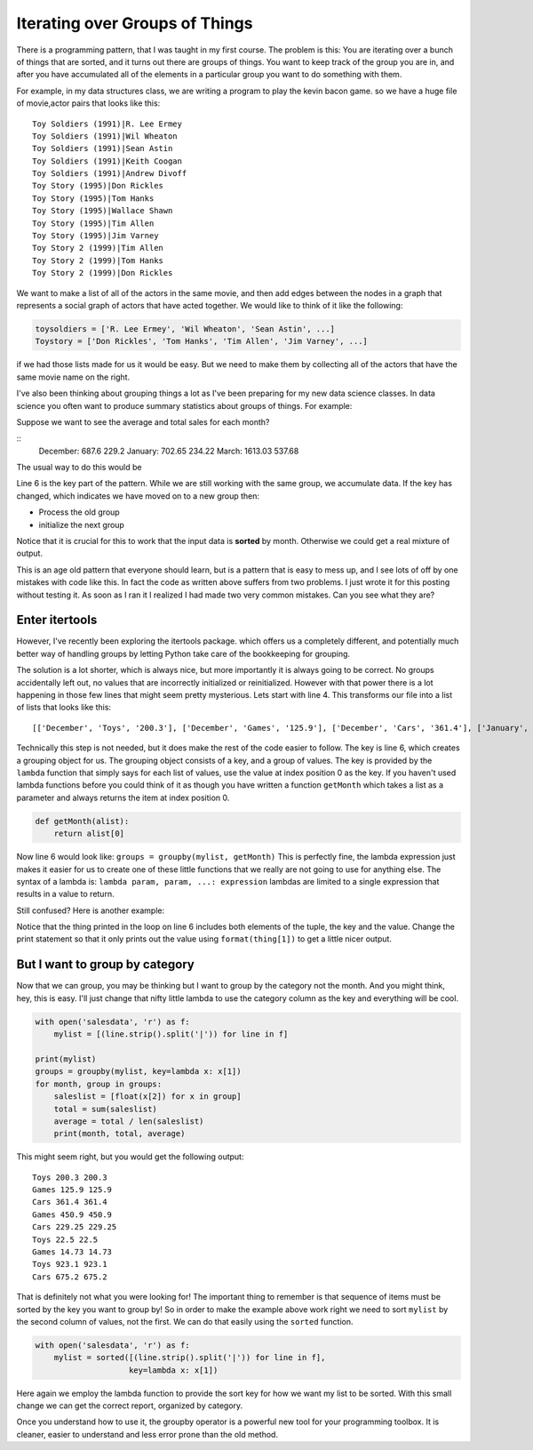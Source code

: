 .. description:: A look at the itertools groupby function, makes a common iteration pattern easy.

Iterating over Groups of Things
===============================

There is a programming pattern, that I was taught in my first course.  The problem is this:  You are iterating over a bunch of things that are sorted, and it turns out there are groups of things.  You want to keep track of the group you are in, and after you have accumulated all of the elements in a particular group you want to do something with them.

For example, in my data structures class, we are writing a program to play the kevin bacon game.  so we have a huge file of movie,actor pairs that looks like this:

::

    Toy Soldiers (1991)|R. Lee Ermey
    Toy Soldiers (1991)|Wil Wheaton
    Toy Soldiers (1991)|Sean Astin
    Toy Soldiers (1991)|Keith Coogan
    Toy Soldiers (1991)|Andrew Divoff
    Toy Story (1995)|Don Rickles
    Toy Story (1995)|Tom Hanks
    Toy Story (1995)|Wallace Shawn
    Toy Story (1995)|Tim Allen
    Toy Story (1995)|Jim Varney
    Toy Story 2 (1999)|Tim Allen
    Toy Story 2 (1999)|Tom Hanks
    Toy Story 2 (1999)|Don Rickles

We want to make a list of all of the actors in the same movie, and then add edges between the nodes in a graph that represents a social graph of actors that have acted together.   We would like to think of it like the following:

.. code-block:: python

   toysoldiers = ['R. Lee Ermey', 'Wil Wheaton', 'Sean Astin', ...]
   Toystory = ['Don Rickles', 'Tom Hanks', 'Tim Allen', 'Jim Varney', ...]

if we had those lists made for us it would be easy.  But we need to make them by collecting all of the actors that have the same movie name on the right.

I've also been thinking about grouping things a lot as I've been preparing for my new data science classes.  In data science you often want to produce summary statistics about groups of things.  For example:

.. datafile:: salesdata

   December|Toys|200.3
   December|Games|125.9
   December|Cars|361.4
   January|Games|450.9
   January|Cars|229.25
   January|Toys|22.5
   March|Games|14.73
   March|Toys|923.1
   March|Cars|675.2

Suppose we want to see the average and total sales for each month?

::
    December: 687.6 229.2
    January: 702.65 234.22
    March: 1613.03 537.68

The usual way to do this would be

.. activecode:: totalsales
   :language: python

   f = open('salesdata','r')
   prev_month, category, sales = f.readline().strip().split('|')
   saleslist = [float(sales)]
   for line in f:
        month, category, sales = line.strip().split('|')
        if month == prev_month:
            saleslist.append(float(sales))
        else:
            total = sum(saleslist)
            average = total / len(saleslist)
            print(prev_month, total, average)
            saleslist = [float(sales)]


Line 6 is the key part of the pattern.  While we are still working with the same group, we accumulate data.  If the key has changed, which indicates we have moved on to a new group then:

* Process the old group
* initialize the next group

Notice that it is crucial for this to work that the input data is **sorted** by month.  Otherwise we could get a real mixture of output.

This is an age old pattern that everyone should learn, but is a pattern that is easy to mess up, and I see lots of off by one mistakes with code like this. In fact the code as written above suffers from two problems.  I just wrote it for this posting without testing it.  As soon as I ran it I realized I had made two very common mistakes.  Can you see what they are?

.. reveal:: showmistakes

   1. Not correctly resetting ``prev_month`` we need to add the line: ``prev_month = month`` in the else clause.
   2. I have completely lost the last group!  When the for statement runs out of lines in the file, I don't get the opportunity to handle the final group!  Fixing this requires redoing the code substantially.


.. activecode:: totalsales2

   f = open('salesdata', 'r')
   prev_month, category, sales = f.readline().strip().split('|')
   saleslist = [float(sales)]
   done = False
   while not done:
       line = f.readline()
       if line:
           month, category, sales = line.strip().split('|')
       else:
           done = True
       if not done and month == prev_month:
           saleslist.append(float(sales))
       else:
           total = sum(saleslist)
           average = total / len(saleslist)
           print(prev_month, total, average)
           saleslist = [float(sales)]
           prev_month = month

Enter itertools
---------------

However, I've recently been exploring the itertools package. which offers us a completely different, and potentially much better way of handling groups by letting Python take care of the bookkeeping for grouping.

.. activecode:: totalsales
   :language: python3
   :datafile: salesdata

   from itertools import groupby

   with open('salesdata','r') as f
       mylist = [(line.strip().split('|')) for line  in f]

   groups = groupby(mylist, key=lambda x: x[0])
   for month, group in groups:
       saleslist = [float(x[2]) for x in group]
       total = sum(saleslist)
       average = total / len(saleslist)
       print(month, total, average)

The solution is a lot shorter, which is always nice, but more importantly it is always going to be correct.  No groups accidentally left out, no values that are incorrectly initialized or reinitialized.  However with that power there is a lot happening in those few lines that might seem pretty mysterious.  Lets start with line 4.  This transforms our file into a list of lists that looks like this::

    [['December', 'Toys', '200.3'], ['December', 'Games', '125.9'], ['December', 'Cars', '361.4'], ['January', 'Games', '450.9'], ['January', 'Cars', '229.25'], ['January', 'Toys', '22.5'], ['March', 'Games', '14.73'], ['March', 'Toys', '923.1'], ['March', 'Cars', '675.2']]

Technically this step is not needed, but it does make the rest of the code easier to follow.  The key is line 6, which creates a grouping object for us. The grouping object consists of a key, and a group of values.  The key is provided by the ``lambda`` function that simply says for each list of values, use the value at index position 0 as the key.  If you haven't used lambda functions before you could think of it as though you have written a function ``getMonth`` which takes a list as a parameter and always returns the item at index position 0.

.. code-block:: python

    def getMonth(alist):
        return alist[0]

Now line 6 would look like: ``groups = groupby(mylist, getMonth)``  This is perfectly fine, the lambda expression just makes it easier for us to create one of these little functions that we really are not going to use for anything else.  The syntax of a lambda is:  ``lambda param, param, ...: expression``  lambdas are limited to a single expression that results in a value to return.

Still confused?  Here is another example:

.. activecode:: simplegrouptuple
   :language: python3

   from itertools import groupby
   tlist = [('a',1), ('a',2), ('a',3), ('b',1), ('b',2), ('c',1), ('c',2), ('c',3), ('d',1) ]

   groups = groupby(tlist, key=lambda x: x[0])
   for key, group in groups:
    print("{}:".format(key))
    for thing in group:
        print("    {}".format(thing))

Notice that the thing printed in the loop on line 6 includes both elements of the tuple, the key and the value.  Change the print statement so that it only prints out the value using ``format(thing[1])`` to get a little nicer output.

But I want to group by category
-------------------------------

Now that we can group, you may be thinking but I want to group by the category not the month.  And you might think, hey, this is easy.  I'll just change that nifty little lambda to use the category column as the key and everything will be cool.

.. code-block:: python

   with open('salesdata', 'r') as f:
       mylist = [(line.strip().split('|')) for line in f]

   print(mylist)
   groups = groupby(mylist, key=lambda x: x[1])
   for month, group in groups:
       saleslist = [float(x[2]) for x in group]
       total = sum(saleslist)
       average = total / len(saleslist)
       print(month, total, average)

This might seem right, but you would get the following output::

    Toys 200.3 200.3
    Games 125.9 125.9
    Cars 361.4 361.4
    Games 450.9 450.9
    Cars 229.25 229.25
    Toys 22.5 22.5
    Games 14.73 14.73
    Toys 923.1 923.1
    Cars 675.2 675.2

That is definitely not what you were looking for!  The important thing to remember is that sequence of items must be sorted by the key you want to group by!  So in order to make the example above work right we need to sort ``mylist`` by the second column of values, not the first.  We can do that easily using the ``sorted`` function.

.. code-block:: python

    with open('salesdata', 'r') as f:
        mylist = sorted([(line.strip().split('|')) for line in f],
                        key=lambda x: x[1])

Here again we employ the lambda function to provide the sort key for how we want my list to be sorted.  With this small change we can get the correct report, organized by category.

Once you understand how to use it, the groupby operator is a powerful new tool for your programming toolbox.  It is cleaner, easier to understand and less error prone than the old method.
